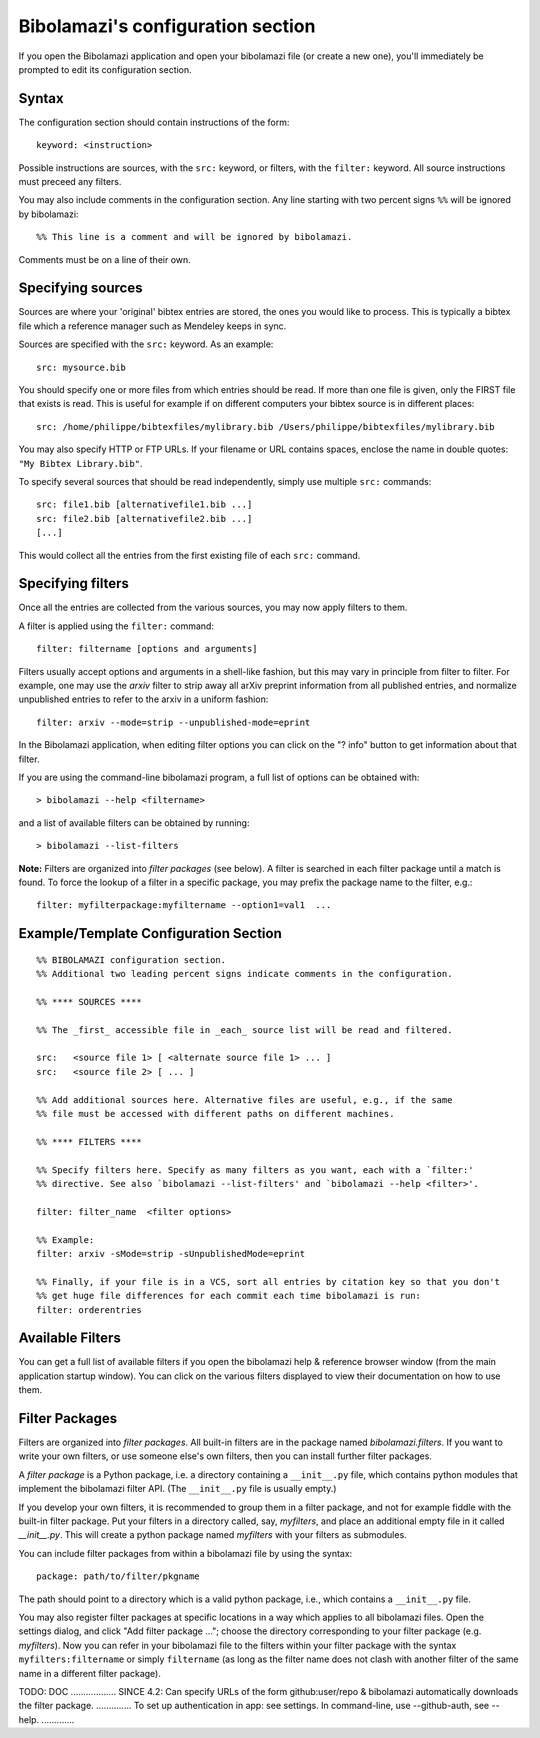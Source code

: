 

.. _bibolamazi-configuration-section:

Bibolamazi's configuration section
==================================


If you open the Bibolamazi application and open your bibolamazi file (or create
a new one), you'll immediately be prompted to edit its configuration section.

Syntax
------

The configuration section should contain instructions of the form::

    keyword: <instruction>

Possible instructions are sources, with the ``src:`` keyword, or filters, with
the ``filter:`` keyword. All source instructions must preceed any filters.

You may also include comments in the configuration section. Any line starting
with two percent signs ``%%`` will be ignored by bibolamazi::

    %% This line is a comment and will be ignored by bibolamazi.

Comments must be on a line of their own.


Specifying sources
------------------

Sources are where your 'original' bibtex entries are stored, the ones you would
like to process. This is typically a bibtex file which a reference manager such
as Mendeley keeps in sync.

Sources are specified with the ``src:`` keyword. As an example::

    src: mysource.bib

You should specify one or more files from which entries should be read. If more
than one file is given, only the FIRST file that exists is read. This is useful
for example if on different computers your bibtex source is in different
places::

    src: /home/philippe/bibtexfiles/mylibrary.bib /Users/philippe/bibtexfiles/mylibrary.bib

You may also specify HTTP or FTP URLs. If your filename or URL contains spaces,
enclose the name in double quotes: ``"My Bibtex Library.bib"``.

To specify several sources that should be read independently, simply use
multiple ``src:`` commands::

    src: file1.bib [alternativefile1.bib ...]
    src: file2.bib [alternativefile2.bib ...]
    [...]

This would collect all the entries from the first existing file of each ``src:``
command.

Specifying filters
------------------

Once all the entries are collected from the various sources, you may now apply
filters to them.

A filter is applied using the ``filter:`` command::

    filter: filtername [options and arguments]

Filters usually accept options and arguments in a shell-like fashion, but this
may vary in principle from filter to filter. For example, one may use the
`arxiv` filter to strip away all arXiv preprint information from all published
entries, and normalize unpublished entries to refer to the arxiv in a uniform
fashion::

    filter: arxiv --mode=strip --unpublished-mode=eprint

In the Bibolamazi application, when editing filter options you can click on the
"? info" button to get information about that filter.

If you are using the command-line bibolamazi program, a full list of options can
be obtained with::

    > bibolamazi --help <filtername>

and a list of available filters can be obtained by running::

    > bibolamazi --list-filters

**Note:** Filters are organized into *filter packages* (see below). A filter is
searched in each filter package until a match is found. To force the lookup of a
filter in a specific package, you may prefix the package name to the filter,
e.g.::

    filter: myfilterpackage:myfiltername --option1=val1  ...


Example/Template Configuration Section
--------------------------------------

::

    %% BIBOLAMAZI configuration section.
    %% Additional two leading percent signs indicate comments in the configuration.
    
    %% **** SOURCES ****
    
    %% The _first_ accessible file in _each_ source list will be read and filtered.
    
    src:   <source file 1> [ <alternate source file 1> ... ]
    src:   <source file 2> [ ... ]
    
    %% Add additional sources here. Alternative files are useful, e.g., if the same
    %% file must be accessed with different paths on different machines.
    
    %% **** FILTERS ****
    
    %% Specify filters here. Specify as many filters as you want, each with a `filter:'
    %% directive. See also `bibolamazi --list-filters' and `bibolamazi --help <filter>'.
    
    filter: filter_name  <filter options>
    
    %% Example:
    filter: arxiv -sMode=strip -sUnpublishedMode=eprint
    
    %% Finally, if your file is in a VCS, sort all entries by citation key so that you don't
    %% get huge file differences for each commit each time bibolamazi is run:
    filter: orderentries
    
    

Available Filters
-----------------

You can get a full list of available filters if you open the bibolamazi help &
reference browser window (from the main application startup window). You can
click on the various filters displayed to view their documentation on how to use
them.


Filter Packages
---------------

Filters are organized into *filter packages*. All built-in filters are in the
package named `bibolamazi.filters`. If you want to write your own filters, or
use someone else's own filters, then you can install further filter packages.

A *filter package* is a Python package, i.e. a directory containing a
``__init__.py`` file, which contains python modules that implement the
bibolamazi filter API. (The ``__init__.py`` file is usually empty.)

If you develop your own filters, it is recommended to group them in a filter
package, and not for example fiddle with the built-in filter package. Put your
filters in a directory called, say, `myfilters`, and place an additional empty
file in it called `__init__.py`. This will create a python package named
`myfilters` with your filters as submodules.

You can include filter packages from within a bibolamazi file by using the
syntax::

  package: path/to/filter/pkgname

The path should point to a directory which is a valid python package, i.e.,
which contains a ``__init__.py`` file.

You may also register filter packages at specific locations in a way which
applies to all bibolamazi files.  Open the settings dialog, and click "Add
filter package ..."; choose the directory corresponding to your filter package
(e.g. `myfilters`). Now you can refer in your bibolamazi file to the filters
within your filter package with the syntax ``myfilters:filtername`` or simply
``filtername`` (as long as the filter name does not clash with another filter of
the same name in a different filter package).

TODO: DOC .................. SINCE 4.2: Can specify URLs of the form
github:user/repo & bibolamazi automatically downloads the filter
package. .............. To set up authentication in app: see settings. In
command-line, use --github-auth, see --help. .............
